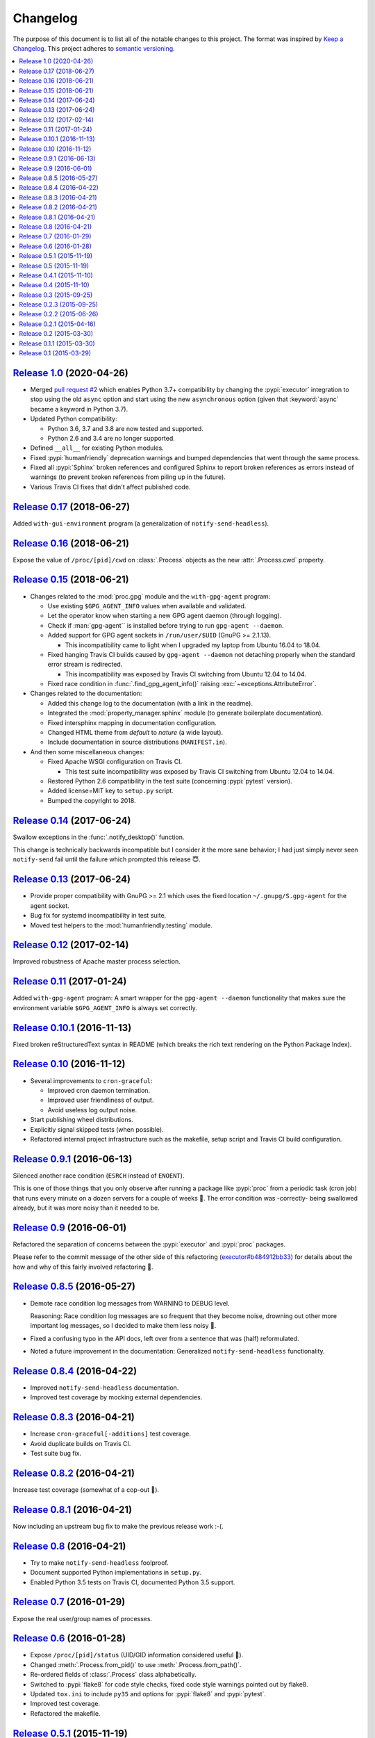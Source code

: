 Changelog
=========

The purpose of this document is to list all of the notable changes to this
project. The format was inspired by `Keep a Changelog`_. This project adheres
to `semantic versioning`_.

.. contents::
   :local:

.. _Keep a Changelog: http://keepachangelog.com/
.. _semantic versioning: http://semver.org/

`Release 1.0`_ (2020-04-26)
---------------------------

- Merged `pull request #2`_ which enables Python 3.7+ compatibility by changing
  the :pypi:`executor` integration to stop using the old ``async`` option and
  start using the new ``asynchronous`` option (given that :keyword:`async`
  became a keyword in Python 3.7).

- Updated Python compatibility:

  - Python 3.6, 3.7 and 3.8 are now tested and supported.
  - Python 2.6 and 3.4 are no longer supported.

- Defined ``__all__`` for existing Python modules.

- Fixed :pypi:`humanfriendly` deprecation warnings and bumped dependencies that
  went through the same process.

- Fixed all :pypi:`Sphinx` broken references and configured Sphinx to report
  broken references as errors instead of warnings (to prevent broken references
  from piling up in the future).

- Various Travis CI fixes that didn't affect published code.

.. _Release 1.0: https://github.com/xolox/python-proc/compare/0.17...1.0
.. _pull request #2: https://github.com/xolox/python-proc/pull/2

`Release 0.17`_ (2018-06-27)
----------------------------

Added ``with-gui-environment`` program (a generalization of ``notify-send-headless``).

.. _Release 0.17: https://github.com/xolox/python-proc/compare/0.16...0.17

`Release 0.16`_ (2018-06-21)
----------------------------

Expose the value of ``/proc/[pid]/cwd`` on :class:`.Process` objects as the new
:attr:`.Process.cwd` property.

.. _Release 0.16: https://github.com/xolox/python-proc/compare/0.15...0.16

`Release 0.15`_ (2018-06-21)
----------------------------

- Changes related to the :mod:`proc.gpg` module and the ``with-gpg-agent`` program:

  - Use existing ``$GPG_AGENT_INFO`` values when available and validated.
  - Let the operator know when starting a new GPG agent daemon (through logging).
  - Check if :man:`gpg-agent`` is installed before trying to run ``gpg-agent --daemon``.
  - Added support for GPG agent sockets in ``/run/user/$UID`` (GnuPG >= 2.1.13).

    - This incompatibility came to light when I upgraded my laptop from Ubuntu
      16.04 to 18.04.

  - Fixed hanging Travis CI builds caused by ``gpg-agent --daemon`` not
    detaching properly when the standard error stream is redirected.

    - This incompatibility was exposed by Travis CI switching from Ubuntu 12.04
      to 14.04.

  - Fixed race condition in :func:`.find_gpg_agent_info()` raising
    :exc:`~exceptions.AttributeError`.

- Changes related to the documentation:

  - Added this change log to the documentation (with a link in the readme).
  - Integrated the :mod:`property_manager.sphinx` module (to generate
    boilerplate documentation).
  - Fixed intersphinx mapping in documentation configuration.
  - Changed HTML theme from `default` to `nature` (a wide layout).
  - Include documentation in source distributions (``MANIFEST.in``).

- And then some miscellaneous changes:

  - Fixed Apache WSGI configuration on Travis CI.

    - This test suite incompatibility was exposed by Travis CI switching from
      Ubuntu 12.04 to 14.04.

  - Restored Python 2.6 compatibility in the test suite (concerning
    :pypi:`pytest` version).
  - Added license=MIT key to ``setup.py`` script.
  - Bumped the copyright to 2018.

.. _Release 0.15: https://github.com/xolox/python-proc/compare/0.14...0.15

`Release 0.14`_ (2017-06-24)
----------------------------

Swallow exceptions in the :func:`.notify_desktop()` function.

This change is technically backwards incompatible but I consider it the more
sane behavior; I had just simply never seen ``notify-send`` fail until the
failure which prompted this release 😇.

.. _Release 0.14: https://github.com/xolox/python-proc/compare/0.13...0.14

`Release 0.13`_ (2017-06-24)
----------------------------

- Provide proper compatibility with GnuPG  >= 2.1 which uses the fixed
  location ``~/.gnupg/S.gpg-agent`` for the agent socket.
- Bug fix for systemd incompatibility in test suite.
- Moved test helpers to the :mod:`humanfriendly.testing` module.

.. _Release 0.13: https://github.com/xolox/python-proc/compare/0.12...0.13

`Release 0.12`_ (2017-02-14)
----------------------------

Improved robustness of Apache master process selection.

.. _Release 0.12: https://github.com/xolox/python-proc/compare/0.11...0.12

`Release 0.11`_ (2017-01-24)
----------------------------

Added ``with-gpg-agent`` program: A smart wrapper for the ``gpg-agent
--daemon`` functionality that makes sure the environment variable
``$GPG_AGENT_INFO`` is always set correctly.

.. _Release 0.11: https://github.com/xolox/python-proc/compare/0.10.1...0.11

`Release 0.10.1`_ (2016-11-13)
------------------------------

Fixed broken reStructuredText syntax in README (which breaks the rich text
rendering on the Python Package Index).

.. _Release 0.10.1: https://github.com/xolox/python-proc/compare/0.10...0.10.1

`Release 0.10`_ (2016-11-12)
----------------------------

- Several improvements to ``cron-graceful``:

  - Improved cron daemon termination.
  - Improved user friendliness of output.
  - Avoid useless log output noise.

- Start publishing wheel distributions.
- Explicitly signal skipped tests (when possible).
- Refactored internal project infrastructure such as the makefile, setup script
  and Travis CI build configuration.

.. _Release 0.10: https://github.com/xolox/python-proc/compare/0.9.1...0.10

`Release 0.9.1`_ (2016-06-13)
-----------------------------

Silenced another race condition (``ESRCH`` instead of ``ENOENT``).

This is one of those things that you only observe after running a package like
:pypi:`proc` from a periodic task (cron job) that runs every minute on a dozen
servers for a couple of weeks 🙂. The error condition was -correctly- being
swallowed already, but it was more noisy than it needed to be.

.. _Release 0.9.1: https://github.com/xolox/python-proc/compare/0.9...0.9.1

`Release 0.9`_ (2016-06-01)
---------------------------

Refactored the separation of concerns between the :pypi:`executor` and :pypi:`proc` packages.

Please refer to the commit message of the other side of this refactoring
(`executor#b484912bb33`_) for details about the how and why of this fairly
involved refactoring 🙂.

.. _Release 0.9: https://github.com/xolox/python-proc/compare/0.8.5...0.9
.. _executor#b484912bb33: https://github.com/xolox/python-executor/commit/b484912bb33

`Release 0.8.5`_ (2016-05-27)
-----------------------------

- Demote race condition log messages from WARNING to DEBUG level.

  Reasoning: Race condition log messages are so frequent that they become
  noise, drowning out other more important log messages, so I decided to make
  them less noisy 🙂.

- Fixed a confusing typo in the API docs, left over from a sentence that was
  (half) reformulated.

- Noted a future improvement in the documentation: Generalized
  ``notify-send-headless`` functionality.

.. _Release 0.8.5: https://github.com/xolox/python-proc/compare/0.8.4...0.8.5

`Release 0.8.4`_ (2016-04-22)
-----------------------------

- Improved ``notify-send-headless`` documentation.
- Improved test coverage by mocking external dependencies.

.. _Release 0.8.4: https://github.com/xolox/python-proc/compare/0.8.3...0.8.4

`Release 0.8.3`_ (2016-04-21)
-----------------------------

- Increase ``cron-graceful[-additions]`` test coverage.
- Avoid duplicate builds on Travis CI.
- Test suite bug fix.

.. _Release 0.8.3: https://github.com/xolox/python-proc/compare/0.8.2...0.8.3

`Release 0.8.2`_ (2016-04-21)
-----------------------------

Increase test coverage (somewhat of a cop-out 🙂).

.. _Release 0.8.2: https://github.com/xolox/python-proc/compare/0.8.1...0.8.2

`Release 0.8.1`_ (2016-04-21)
-----------------------------

Now including an upstream bug fix to make the previous release work :-(.

.. _Release 0.8.1: https://github.com/xolox/python-proc/compare/0.8...0.8.1

`Release 0.8`_ (2016-04-21)
---------------------------

- Try to make ``notify-send-headless`` foolproof.
- Document supported Python implementations in ``setup.py``.
- Enabled Python 3.5 tests on Travis CI, documented Python 3.5 support.

.. _Release 0.8: https://github.com/xolox/python-proc/compare/0.7...0.8

`Release 0.7`_ (2016-01-29)
---------------------------

Expose the real user/group names of processes.

.. _Release 0.7: https://github.com/xolox/python-proc/compare/0.6...0.7

`Release 0.6`_ (2016-01-28)
---------------------------

- Expose ``/proc/[pid]/status`` (UID/GID information considered useful 🙂).
- Changed :meth:`.Process.from_pid()` to use :meth:`.Process.from_path()`.
- Re-ordered fields of :class:`.Process` class alphabetically.
- Switched to :pypi:`flake8` for code style checks, fixed code style warnings
  pointed out by flake8.
- Updated ``tox.ini`` to include ``py35`` and options for :pypi:`flake8` and
  :pypi:`pytest`.
- Improved test coverage.
- Refactored the makefile.

.. _Release 0.6: https://github.com/xolox/python-proc/compare/0.5.1...0.6

`Release 0.5.1`_ (2015-11-19)
-----------------------------

Bug fix: Restored Python 2.6 compatibility (regarding the ``__exit__()``
calling convention).

.. _Release 0.5.1: https://github.com/xolox/python-proc/compare/0.5...0.5.1

`Release 0.5`_ (2015-11-19)
---------------------------

- Extracted ``/proc/uptime`` parsing to a separate function.
- Generalized error handling (of permission errors and race conditions).
- Expose ``/proc/[pid]/environ`` (also: ``notify-send-headless`` 🙂).

.. _Release 0.5: https://github.com/xolox/python-proc/compare/0.4.1...0.5

`Release 0.4.1`_ (2015-11-10)
-----------------------------

Two minor bug fixes:

- Added a :attr:`.Process.command_line` to :attr:`.Process.cmdline` alias (to
  improve the compatibility with the process management code that's shared
  between the :pypi:`executor` and :pypi:`proc` packages).

- Improved the documentation after refactorings in the 0.4 release broke some
  references.

.. _Release 0.4.1: https://github.com/xolox/python-proc/compare/0.4...0.4.1

`Release 0.4`_ (2015-11-10)
---------------------------

- Improved process management (shared between the :pypi:`executor` and
  :pypi:`proc` packages).

- Switched from :pypi:`cached-property` to :pypi:`property-manager`.

.. _Release 0.4: https://github.com/xolox/python-proc/compare/0.3...0.4

`Release 0.3`_ (2015-09-25)
---------------------------

Make the ``cron-graceful`` command "repeatable" (as in, running it twice will
not report a :exc:`.CronDaemonNotRunning` exception to the terminal but will
just mention that :man:`cron` is not running and then exit gracefully).

.. _Release 0.3: https://github.com/xolox/python-proc/compare/0.2.3...0.3

`Release 0.2.3`_ (2015-09-25)
-----------------------------

- Bug fix: Make sure interactive spinners restore cursor visibility.
- Refactored ``setup.py`` script, improved trove classifiers.
- Removed redundant ``:py:`` prefixes from reStructuredText fragments.
- Bug fix for ``make coverage`` target in ``Makefile``.

.. _Release 0.2.3: https://github.com/xolox/python-proc/compare/0.2.2...0.2.3

`Release 0.2.2`_ (2015-06-26)
-----------------------------

Bug fix: Avoid :exc:`~exceptions.KeyError` exception during tree construction.

.. _Release 0.2.2: https://github.com/xolox/python-proc/compare/0.2.1...0.2.2

`Release 0.2.1`_ (2015-04-16)
-----------------------------

- Fixed incompatibility with cached-property 1.1.0 (removed ``__slots__`` usage).
- Fixed last remaining Python 2.6 incompatibility (in test suite).

.. _Release 0.2.1: https://github.com/xolox/python-proc/compare/0.2...0.2.1

`Release 0.2`_ (2015-03-30)
---------------------------

- Added an example :mod:`proc.apache` module that monitors Apache worker memory usage.
- Made the test suite more robust and increased test coverage.

.. _Release 0.2: https://github.com/xolox/python-proc/compare/0.1.1...0.2

`Release 0.1.1`_ (2015-03-30)
-----------------------------

- Enable callers to override object type for :func:`proc.tree.get_process_tree()`.
- Started documenting similar projects in the readme.

.. _Release 0.1.1: https://github.com/xolox/python-proc/compare/0.1...0.1.1

`Release 0.1`_ (2015-03-29)
---------------------------

This was the initial commit and release. The "History" section of the readme
provides a bit more context:

I've been writing shell and Python scripts that parse ``/proc`` for years now
(it seems so temptingly easy when you get started 😉). Sometimes I resorted to
copy/pasting snippets of Python code between personal and work projects because
the code was basically done, just not available in an easy to share form.

Once I started fixing bugs in diverging copies of that code I decided it was
time to combine all of the features I'd grown to appreciate into a single well
tested and well documented Python package with an easy to use API and share it
with the world.

This means that, although I made my first commit on the :pypi:`proc` package in
March 2015, much of its code has existed for years in various forms.

.. _Release 0.1: https://github.com/xolox/python-proc/tree/0.1
